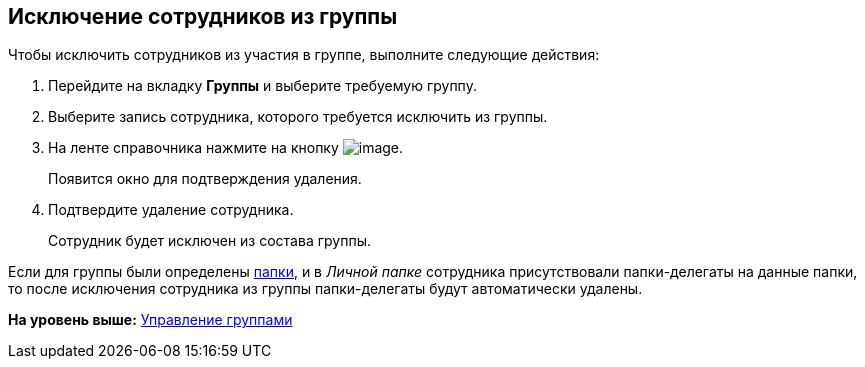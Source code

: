 [[ariaid-title1]]
== Исключение сотрудников из группы

Чтобы исключить сотрудников из участия в группе, выполните следующие действия:

. [.ph .cmd]#Перейдите на вкладку [.keyword]*Группы* и выберите требуемую группу.#
. [.ph .cmd]#Выберите запись сотрудника, которого требуется исключить из группы.#
. [.ph .cmd]#На ленте справочника нажмите на кнопку image:images/Buttons/staff_delete_employee.png[image].#
+
Появится окно для подтверждения удаления.
. [.ph .cmd]#Подтвердите удаление сотрудника.#
+
Сотрудник будет исключен из состава группы.

Если для группы были определены xref:staff_Groups_folder_select.adoc[папки], и в [.dfn .term]_Личной папке_ сотрудника присутствовали папки-делегаты на данные папки, то после исключения сотрудника из группы папки-делегаты будут автоматически удалены.

*На уровень выше:* xref:../pages/staff_Group_control.adoc[Управление группами]

